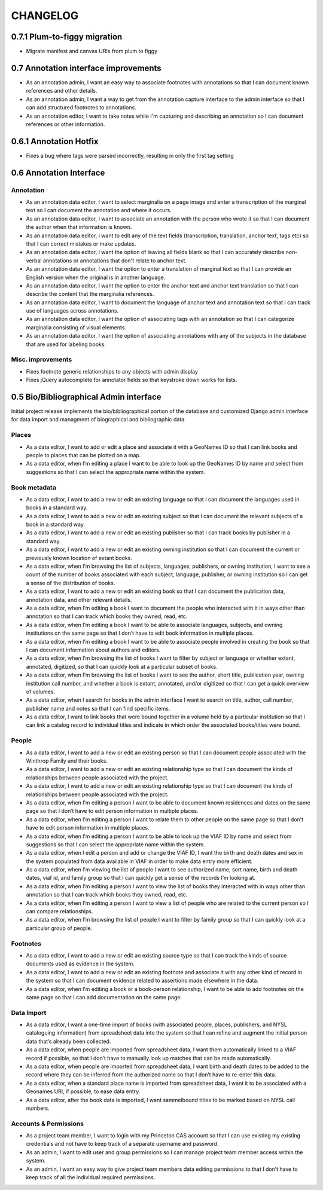 .. _CHANGELOG:

CHANGELOG
=========

0.7.1 Plum-to-figgy migration
-----------------------------
* Migrate manifest and canvas URIs from plum to figgy


0.7 Annotation interface improvements
-------------------------------------
* As an annotation admin, I want an easy way to associate footnotes with annotations so that I can document known references and other details.
* As an annotation admin, I want a way to get from the annotation capture interface to the admin interface so that I can add structured footnotes to annotations.
* As an annotation editor, I want to take notes while I'm capturing and describing an annotation so I can document references or other information.


0.6.1 Annotation Hotfix
-----------------------
* Fixes a bug where tags were parsed incorrectly, resulting in only the first tag setting


0.6 Annotation Interface
------------------------

Annotation
~~~~~~~~~~
* As an annotation data editor, I want to select marginalia on a page image and enter a transcription of the marginal text so I can document the annotation and where it occurs.
* As an annotation data editor, I want to associate an annotation with the person who wrote it so that I can document the author when that information is known.
* As an annotation data editor, I want to edit any of the text fields (transcription, translation, anchor text, tags etc) so that I can correct mistakes or make updates.
* As an annotation data editor, I want the option of leaving all fields blank so that I can accurately describe non-verbal annotations or annotations that don't relate to anchor text.
* As an annotation data editor, I want the option to enter a translation of marginal text so that I can provide an English version when the original is in another language.
* As an annotation data editor, I want the option to enter the anchor text and anchor text translation so that I can describe the content that the marginalia references.
* As an annotation data editor, I want to document the language of anchor text and annotation text so that I can track use of languages across annotations.
* As an annotation data editor, I want the option of associating tags with an annotation so that I can categorize marginalia consisting of visual elements.
* As an annotation data editor, I want the option of associating annotations with any of the subjects in the database that are used for labeling books.

Misc. improvements
~~~~~~~~~~~~~~~~~~
* Fixes footnote generic relationships to any objects with admin display
* Fixes jQuery autocomplete for annotator fields so that keystroke down works for lists.



0.5 Bio/Bibliographical Admin interface
---------------------------------------

Initial project release implements the bio/bibliographical portion of
the database and customized Django admin interface for data import
and managment of biographical and bibliographic data.

Places
~~~~~~
* As a data editor, I want to add or edit a place and associate it with a GeoNames ID so that I can link books and people to places that can be plotted on a map.
* As a data editor, when I’m editing a place I want to be able to look up the GeoNames ID by name and select from suggestions so that I can select the appropriate name within the system.

Book metadata
~~~~~~~~~~~~~
* As a data editor, I want to add a new or edit an existing language so that I can document the languages used in books in a standard way.
* As a data editor, I want to add a new or edit an existing subject so that I can document the relevant subjects of a book in a standard way.
* As a data editor, I want to add a new or edit an existing publisher so that I can track books by publisher in a standard way.
* As a data editor, I want to add a new or edit an existing owning institution so that I can document the current or previously known location of extant books.
* As a data editor, when I’m browsing the list of subjects, languages, publishers, or owning institution, I want to see a count of the number of books associated with each subject, language, publisher, or owning institution so I can get a sense of the distribution of books.
* As a data editor, I want to add a new or edit an existing book so that I can document the publication data, annotation data, and other relevant details.
* As a data editor, when I’m editing a book I want to document the people who interacted with it in ways other than annotation so that I can track which books they owned, read, etc.
* As a data editor, when I’m editing a book I want to be able to associate languages, subjects, and owning institutions on the same page so that I don’t have to edit book information in multiple places.
* As a data editor, when I’m editing a book I want to be able to associate people involved in creating the book so that I can document information about authors and editors.
* As a data editor, when I’m browsing the list of books I want to filter by subject or language or whether extant, annotated, digitized, so that I can quickly look at a particular subset of books.
* As a data editor, when I’m browsing the list of books I want to see the author, short title, publication year, owning institution call number, and whether a book is extant, annotated, and/or digitized so that I can get a quick overview of volumes.
* As a data editor, when I search for books in the admin interface I want to search on title, author, call number, publisher name and notes so that I can find specific items.
* As a data editor, I want to link books that were bound together in a volume held by a particular institution so that I can link a catalog record to individual titles and indicate in which order the associated books/titles were bound.

People
~~~~~~
* As a data editor, I want to add a new or edit an existing person so that I can document people associated with the Winthrop Family and their books.
* As a data editor, I want to add a new or edit an existing relationship type so that I can document the kinds of relationships between people associated with the project.
* As a data editor, I want to add a new or edit an existing relationship type so that I can document the kinds of relationships between people associated with the project.
* As a data editor, when I’m editing a person I want to be able to document known residences and dates on the same page so that I don’t have to edit person information in multiple places.
* As a data editor, when I’m editing a person I want to relate them to other people on the same page so that I don’t have to edit person information in multiple places.
* As a data editor, when I’m editing a person I want to be able to look up the VIAF ID by name and select from suggestions so that I can select the appropriate name within the system.
* As a data editor, when I edit a person and add or change the VIAF ID, I want the birth and death dates and sex in the system populated from data available in VIAF in order to make data entry more efficient.
* As a data editor, when I’m viewing the list of people I want to see authorized name, sort name, birth and death dates, viaf id, and family group so that I can quickly get a sense of the records I’m looking at.
* As a data editor, when I’m editing a person I want to view the list of books they interacted with in ways other than annotation so that I can track which books they owned, read, etc.
* As a data editor, when I’m editing a person I want to view a list of people who are related to the current person so I can compare relationships.
* As a data editor, when I’m browsing the list of people I want to filter by family group so that I can quickly look at a particular group of people.

Footnotes
~~~~~~~~~
* As a data editor, I want to add a new or edit an existing source type so that I can track the kinds of source documents used as evidence in the system.
* As a data editor, I want to add a new or edit an existing footnote and associate it with any other kind of record in the system so that I can document evidence related to assertions made elsewhere in the data.
* As a data editor, when I’m editing a book or a book-person relationship, I want to be able to add footnotes on the same page so that I can add documentation on the same page.

Data Import
~~~~~~~~~~~
* As a data editor, I want a one-time import of books (with associated people, places, publishers, and NYSL cataloguing information) from spreadsheet data into the system so that I can refine and augment the initial person data that’s already been collected.
* As a data editor, when people are imported from spreadsheet data, I want them automatically linked to a VIAF record if possible, so that I don’t have to manually look up matches that can be made automatically.
* As a data editor, when people are imported from spreadsheet data, I want birth and death dates to be added to the record where they can be inferred from the authorized name so that I don’t have to re-enter this data.
* As a data editor, when a standard place name is imported from spreadsheet data, I want it to be associated with a Geonames URI, if possible, to ease data entry.
* As a data editor, after the book data is imported, I want sammelbound titles to be marked based on NYSL call numbers.

Accounts & Permissions
~~~~~~~~~~~~~~~~~~~~~~
* As a project team member, I want to login with my Princeton CAS account so that I can use existing my existing credentials and not have to keep track of a separate username and password.
* As an admin, I want to edit user and group permissions so I can manage project team member access within the system.
* As an admin, I want an easy way to give project team members data editing permissions to that I don’t have to keep track of all the individual required permissions.

